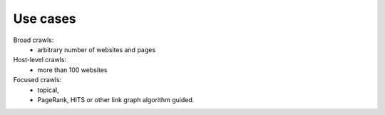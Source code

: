 =========
Use cases
=========

Broad crawls:
 - arbitrary number of websites and pages

Host-level crawls:
 - more than 100 websites

Focused crawls:
 - topical,
 - PageRank, HITS or other link graph algorithm guided.


